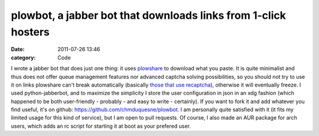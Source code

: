 plowbot, a jabber bot that downloads links from 1-click hosters
###############################################################
:date: 2011-07-26 13:46
:category: Code

I wrote a jabber bot that does just one thing: it uses `plowshare`_
to download what you paste. It is quite minimalist and thus does
not offer queue management features nor advanced captcha solving
possibilities, so you should not try to use it on links plowshare
can't break automatically (basically `those that use recaptcha`_),
otherwise it will eventually freeze. I used python-jabberbot, and
to maximize the simplicity I store the user configuration in json
in an xdg fashion (which happened to be both user-friendly -
probably - and easy to write - certainly). If you want to fork it
and add whatever you find useful, it's on github:
`https://github.com/chmduquesne/plowbot`_. I am personally quite
satisfied with it (it fits my limited usage for this kind of
service), but I am open to pull requests. Of course, I also made an
AUR package for arch users, which adds an rc script for starting it
at boot as your prefered user.

.. _plowshare: https://code.google.com/p/plowshare/
.. _those that use recaptcha: https://code.google.com/p/plowshare/wiki/Readme
.. _`https://github.com/chmduquesne/plowbot`: https://github.com/chmduquesne/plowbot
